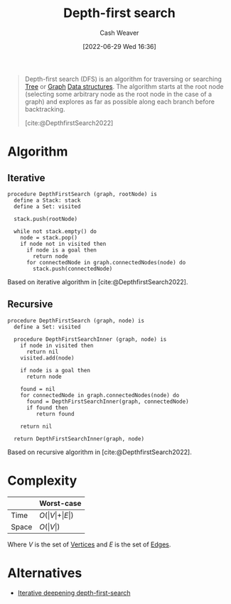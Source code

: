 :PROPERTIES:
:ID:       81c88eaa-3ec9-486c-bcdf-457dd40b4eba
:ROAM_ALIASES: DFS
:END:
#+title: Depth-first search
#+author: Cash Weaver
#+date: [2022-06-29 Wed 16:36]
#+filetags: :concept:

#+begin_quote
Depth-first search (DFS) is an algorithm for traversing or searching [[id:1a068ad5-3e16-4ec4-b238-6fdc5904aeb4][Tree]] or [[id:8bff4dfc-8073-4d45-ab89-7b3f97323327][Graph]] [[id:738c2ba7-a272-417d-9b6d-b6952d765280][Data structures]]. The algorithm starts at the root node (selecting some arbitrary node as the root node in the case of a graph) and explores as far as possible along each branch before backtracking.

[cite:@DepthfirstSearch2022]
#+end_quote

* Algorithm
** Iterative

#+begin_src
procedure DepthFirstSearch (graph, rootNode) is
  define a Stack: stack
  define a Set: visited

  stack.push(rootNode)

  while not stack.empty() do
    node = stack.pop()
    if node not in visited then
      if node is a goal then
        return node
      for connectedNode in graph.connectedNodes(node) do
        stack.push(connectedNode)
#+end_src

Based on iterative algorithm in [cite:@DepthfirstSearch2022].
#+end_quote
** Recursive

#+begin_src
procedure DepthFirstSearch (graph, node) is
  define a Set: visited

  procedure DepthFirstSearchInner (graph, node) is
    if node in visited then
      return nil
    visited.add(node)

    if node is a goal then
      return node

    found = nil
    for connectedNode in graph.connectedNodes(node) do
      found = DepthFirstSearchInner(graph, connectedNode)
      if found then
         return found

    return nil

  return DepthFirstSearchInner(graph, node)
#+end_src

Based on recursive algorithm in [cite:@DepthfirstSearch2022].

* Complexity

|       | Worst-case                           |
|-------+--------------------------------------|
| Time  | \(O(\vert V \vert + \vert E \vert)\) |
| Space | \(O(\vert V \vert)\)                 |

Where \(V\) is the set of [[id:1b2526af-676d-4c0f-aa85-1ba05b8e7a93][Vertices]] and \(E\) is the set of [[id:7211246e-d3da-491e-a493-e84ba820e63f][Edges]].

* Alternatives
- [[id:0ad51c11-995b-4437-a218-82df11697f7a][Iterative deepening depth-first-search]]
#+print_bibliography:

* Anki :noexport:
:PROPERTIES:
:ANKI_DECK: Default
:END:

** [[id:81c88eaa-3ec9-486c-bcdf-457dd40b4eba][Depth-first search]]
:PROPERTIES:
:ANKI_DECK: Default
:ANKI_NOTE_TYPE: Describe
:ANKI_NOTE_ID: 1656857069633
:END:

*** Context
Computer science

*** Description
A [[id:8bff4dfc-8073-4d45-ab89-7b3f97323327][Graph]] and [[id:1a068ad5-3e16-4ec4-b238-6fdc5904aeb4][Tree]] traversal algorithm which follows [[id:2f8c14b5-b44a-4fb9-b2c5-56ca8a48fdd9][Pre-order tree traversal]]. The non-recursive implementation uses a [[id:5ab783c7-9a13-42d2-920d-95f103ac677c][Stack]].

*** Extra

*** Source
[cite:@DepthfirstSearch2022]

** {{c2::[[id:81c88eaa-3ec9-486c-bcdf-457dd40b4eba][Depth-first search]]}} follows {{c1::[[id:2f8c14b5-b44a-4fb9-b2c5-56ca8a48fdd9][Pre-order tree traversal]]::traversal order}}
:PROPERTIES:
:ANKI_NOTE_TYPE: Cloze with Source
:ANKI_NOTE_ID: 1656857070507
:END:

*** Extra

*** Source
[cite:@DepthfirstSearch2022]

** [[id:81c88eaa-3ec9-486c-bcdf-457dd40b4eba][Depth-first search]]
:PROPERTIES:
:ANKI_DECK: Default
:ANKI_NOTE_TYPE: AKA
:ANKI_NOTE_ID: 1656857071432
:END:

*** Term2
[[id:81c88eaa-3ec9-486c-bcdf-457dd40b4eba][DFS]]

*** Term3

*** Term4

*** Term5

*** Term6

*** Context
Computer science

*** Extra

*** Source
[cite:@DepthfirstSearch2022]

** [[id:81c88eaa-3ec9-486c-bcdf-457dd40b4eba][Depth-first search]] (recursive)
:PROPERTIES:
:ANKI_NOTE_TYPE: Algorithm
:ANKI_NOTE_ID: 1656857073335
:END:

*** Setup
1. Define a Set: =visited=

Given:

1. A [[id:8bff4dfc-8073-4d45-ab89-7b3f97323327][Graph]]: =graph=
1. A node: =node=

*** Step1Pre

*** Step1IndentLevel

*** Step1Title

*** Step1

#+begin_src
procedure f (graph, node) is
  define a Set: visited

  procedure f_ (graph, node) is
    if node in visited then
      return nil
    visited.add(node)

    if node is a goal then
      return node

    found = nil
    for connectedNode in graph.connectedNodes(node) do
      found = f_(graph, connectedNode)
      if found then
         return found

    return nil

  return f_(graph, node)
#+end_src

*** Step1Post

*** Step2Pre

*** Step2IndentLevel

*** Step2Title

*** Step2

*** Step2Post

*** Step3Pre

*** Step3IndentLevel

*** Step3Title

*** Step3

*** Step3Post

*** Step4IndentLevel

*** Step4Pre

*** Step4Title

*** Step4

*** Step4Post

*** Step5Pre

*** Step5IndentLevel

*** Step5Title

*** Step5

*** Step5Post

*** Source
[cite:@DepthfirstSearch2022]

** [[id:81c88eaa-3ec9-486c-bcdf-457dd40b4eba][Depth-first search]] (iterative)
:PROPERTIES:
:ANKI_NOTE_TYPE: Algorithm
:ANKI_NOTE_ID: 1656857075459
:END:

*** Setup
1. Define a [[id:5ab783c7-9a13-42d2-920d-95f103ac677c][Stack]]: =stack=
2. Define a Set: =visited=

Given:

1. A [[id:8bff4dfc-8073-4d45-ab89-7b3f97323327][Graph]]: =graph=
1. A root node: =rootNode=

*** Step1Pre

*** Step1IndentLevel

*** Step1Title

*** Step1

#+begin_src
define a Stack: stack
define a Set: visited

stack.push(rootNode)

while not stack.empty() do
  node = stack.pop()
  if node not in visited then
    if node is a goal then
      return node
    for connectedNode in graph.connectedNodes(node) do
      stack.push(connectedNode)
#+end_src

*** Step1Post

*** Step2Pre

*** Step2IndentLevel

*** Step2Title

*** Step2

*** Step2Post

*** Step3Pre

*** Step3IndentLevel

*** Step3Title

*** Step3

*** Step3Post

*** Step4IndentLevel

*** Step4Pre

*** Step4Title

*** Step4

*** Step4Post

*** Step5Pre

*** Step5IndentLevel

*** Step5Title

*** Step5

*** Step5Post

*** Source
[cite:@DepthfirstSearch2022]

** {{c2::The iterative version of [[roam:Depth-first search}}]] uses a {{c1::[[id:5ab783c7-9a13-42d2-920d-95f103ac677c][Stack]]}}
:PROPERTIES:
:ANKI_DECK: Default
:ANKI_NOTE_TYPE: Cloze with Source
:ANKI_NOTE_ID: 1656857076357
:END:

*** Extra

*** Source
[cite:@DepthfirstSearch2022]

** {{c1::[[id:81c88eaa-3ec9-486c-bcdf-457dd40b4eba][Depth-first search]]}} is {{c2::not guaranteed}} to find the shortest path to the goal
:PROPERTIES:
:ANKI_NOTE_TYPE: Cloze with Source
:ANKI_NOTE_ID: 1656857076906
:END:

*** Extra

*** Source
[cite:@BreadthfirstSearch2022]





** [[id:81c88eaa-3ec9-486c-bcdf-457dd40b4eba][Depth-first search]] time complexity
:PROPERTIES:
:ANKI_NOTE_TYPE: Describe
:ANKI_NOTE_ID: 1658437572833
:END:
*** Context
[[id:5bc61709-6612-4287-921f-3e2509bd2261][Graph theory]]
*** Description

|       | Worst-case                           |
|-------+--------------------------------------|
| Time  | \(O(\vert V \vert + \vert E \vert)\) |
*** Extra
|       | Worst-case                           |
|-------+--------------------------------------|
| Space | \(O(\vert V \vert)\)                 |
*** Source
[cite:@DepthfirstSearch2022]
** [[id:81c88eaa-3ec9-486c-bcdf-457dd40b4eba][Depth-first search]] space complexity
:PROPERTIES:
:ANKI_NOTE_TYPE: Describe
:ANKI_NOTE_ID: 1658437573584
:END:
*** Context
[[id:5bc61709-6612-4287-921f-3e2509bd2261][Graph theory]]
*** Description

|       | Worst-case                           |
|-------+--------------------------------------|
| Space | \(O(\vert V \vert)\)                 |
*** Extra
|       | Worst-case                           |
|-------+--------------------------------------|
| Time  | \(O(\vert V \vert + \vert E \vert)\) |
*** Source
[cite:@DepthfirstSearch2022]
